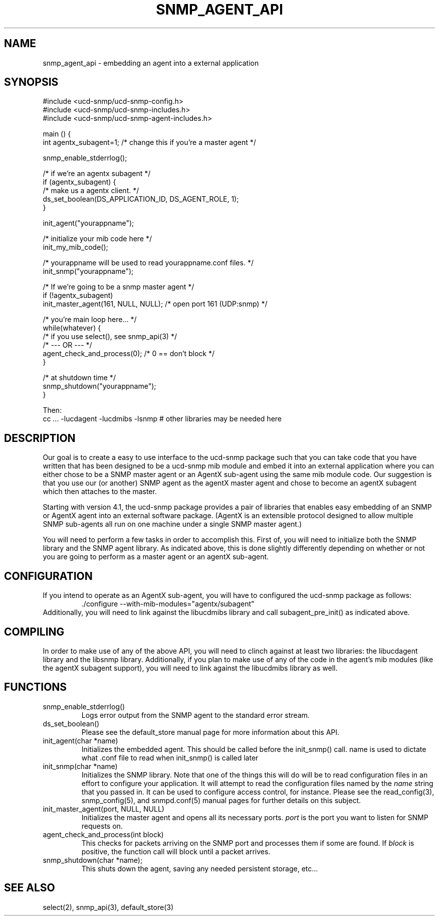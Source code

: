 .TH SNMP_AGENT_API 3 "25 October, 1999"
.UC 5
.SH NAME
snmp_agent_api \- embedding an agent into a external application
.SH SYNOPSIS
.nf
#include <ucd-snmp/ucd-snmp-config.h>
#include <ucd-snmp/ucd-snmp-includes.h>
#include <ucd-snmp/ucd-snmp-agent-includes.h>

main () {
  int agentx_subagent=1; /* change this if you're a master agent */

  snmp_enable_stderrlog();

  /* if we're an agentx subagent */
  if (agentx_subagent) {
      /* make us a agentx client. */
      ds_set_boolean(DS_APPLICATION_ID, DS_AGENT_ROLE, 1);
  }

  init_agent("yourappname");

  /* initialize your mib code here */
  init_my_mib_code();

  /* yourappname will be used to read yourappname.conf files. */
  init_snmp("yourappname");

  /* If we're going to be a snmp master agent */
  if (!agentx_subagent)
      init_master_agent(161, NULL, NULL);  /* open port 161 (UDP:snmp) */

  /* you're main loop here... */
  while(whatever) {
      /* if you use select(), see snmp_api(3) */
      /*     --- OR ---  */
      agent_check_and_process(0); /* 0 == don't block */
  }

  /* at shutdown time */
  snmp_shutdown("yourappname");
}

Then:
cc ... -lucdagent -lucdmibs -lsnmp # other libraries may be needed here

.fi
.SH DESCRIPTION
.PP
Our goal is to create a easy to use interface to the ucd-snmp package
such that you can take code that you have written that has been
designed to be a ucd-snmp mib module and embed it into an external
application where you can either chose to be a SNMP master agent or an
AgentX sub-agent using the same mib module code.  Our suggestion is
that you use our (or another) SNMP agent as the agentX master agent
and chose to become an agentX subagent which then attaches to the
master.
.PP
Starting with version 4.1, the ucd-snmp package provides a pair of
libraries that enables easy embedding of an SNMP or AgentX agent into
an external software package. (AgentX is an extensible protocol
designed to allow multiple SNMP sub-agents all run on one machine
under a single SNMP master agent.)
.PP
You will need to perform a few tasks in order to accomplish
this. First of, you will need to initialize both the SNMP library and
the SNMP agent library. As indicated above, this is done slightly
differently depending on whether or not you are going to perform as a
master agent or an agentX sub-agent.
.SH CONFIGURATION
.PP
If you intend to operate as an AgentX sub-agent, you will have to
configured the ucd-snmp package as follows:
.RS
  ./configure --with-mib-modules="agentx/subagent"
.RE
Additionally, you will need to link against the libucdmibs library and 
call subagent_pre_init() as indicated above.
.SH COMPILING
.PP
In order to make use of any of the above API, you will need to clinch
against at least two libraries: the libucdagent library and the
libsnmp library. Additionally, if you plan to make use of any of the
code in the agent's mib modules (like the agentX subagent support),
you will need to link against the libucdmibs library as well.
.SH FUNCTIONS
.IP snmp_enable_stderrlog()
Logs error output from the SNMP agent to the standard error stream.
.IP ds_set_boolean()
Please see the default_store manual page for more information
about this API.
.IP "init_agent(char *name)"
Initializes the embedded agent.  This should be called before the
init_snmp() call.  name is used to dictate what .conf file to read
when init_snmp() is called later
.IP "init_snmp(char *name)"
Initializes the SNMP library.  Note that one of the things this will
do will be to read configuration files in an effort to configure your
application. It will attempt to read the configuration files named by
the
.I name
string that you passed in.  It can be used to configure access
control, for instance.   Please see the read_config(3),
snmp_config(5), and snmpd.conf(5) manual pages for further details on
this subject.
.IP "init_master_agent(port, NULL, NULL)"
Initializes the master agent and opens all its necessary ports.
.I port
is the port you want to listen for SNMP requests on.
.IP "agent_check_and_process(int block)"
This checks for packets arriving on the SNMP port and processes them
if some are found.  If 
.I block
is positive, the function call will block until a packet arrives.
.IP "snmp_shutdown(char *name);"
This shuts down the agent, saving any needed persistent storage, etc...
.SH "SEE ALSO"
select(2), snmp_api(3), default_store(3)
